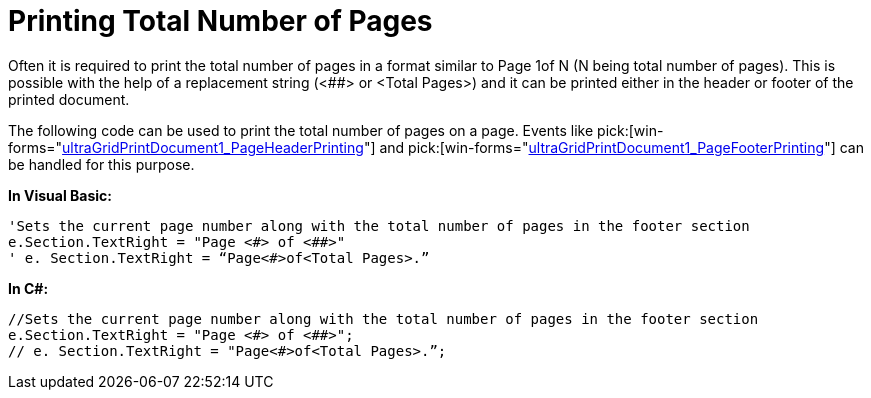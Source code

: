 ﻿////

|metadata|
{
    "name": "wingridprintdocument-printing-total-number-of-pages",
    "controlName": ["WinGridPrintDocument"],
    "tags": ["Grids","How Do I","Printing"],
    "guid": "{79F83BCD-533D-4AD5-95AE-7CB73D653F26}",  
    "buildFlags": [],
    "createdOn": "0001-01-01T00:00:00Z"
}
|metadata|
////

= Printing Total Number of Pages

Often it is required to print the total number of pages in a format similar to Page 1of N (N being total number of pages). This is possible with the help of a replacement string (<##> or <Total Pages>) and it can be printed either in the header or footer of the printed document.

The following code can be used to print the total number of pages on a page. Events like  pick:[win-forms="link:{ApiPlatform}win{ApiVersion}~infragistics.win.printing.ultraprintdocument~pageheaderprinting_ev.html[ultraGridPrintDocument1_PageHeaderPrinting]"]  and  pick:[win-forms="link:{ApiPlatform}win{ApiVersion}~infragistics.win.printing.ultraprintdocument~pagefooterprinting_ev.html[ultraGridPrintDocument1_PageFooterPrinting]"]  can be handled for this purpose.

*In Visual Basic:*

----
'Sets the current page number along with the total number of pages in the footer section
e.Section.TextRight = "Page <#> of <##>"
' e. Section.TextRight = “Page<#>of<Total Pages>.”
----

*In C#:*

----
//Sets the current page number along with the total number of pages in the footer section
e.Section.TextRight = "Page <#> of <##>";
// e. Section.TextRight = "Page<#>of<Total Pages>.”;
----